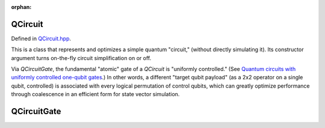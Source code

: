 :orphan:

.. Copyright (c) 2017-2023

QCircuit
========================

Defined in `QCircuit.hpp <https://github.com/vm6502q/qrack/blob/main/include/qcircuit.hpp>`_.

This is a class that represents and optimizes a simple quantum "circuit," (without directly simulating it). Its constructor argument turns on-the-fly circuit simplification on or off.

Via `QCircuitGate`, the fundamental "atomic" gate of a `QCircuit` is "uniformly controlled." (See `Quantum circuits with uniformly controlled one-qubit gates <https://arxiv.org/abs/quant-ph/0410066)>`_.) In other words, a different "target qubit payload" (as a 2x2 operator on a single qubit, controlled) is associated with every logical permutation of control qubits, which can greatly optimize performance through coalescence in an efficient form for state vector simulation.

.. doxygenfunction:: Qrack::QCircuit::QCircuit(bool)
.. doxygenfunction:: Qrack::QCircuit::QCircuit(bitLenInt, const std::list<QCircuitGatePtr>&, bool)
.. doxygenfunction:: Qrack::QCircuit::Clone()
.. doxygenfunction:: Qrack::QCircuit::Inverse()
.. doxygenfunction:: Qrack::QCircuit::Append(QCircuitPtr)
.. doxygenfunction:: Qrack::QCircuit::Combine(QCircuitPtr)
.. doxygenfunction:: Qrack::QCircuit::AppendGate(QCircuitGatePtr)
.. doxygenfunction:: Qrack::QCircuit::Run(QInterfacePtr)

.. doxygenfunction:: Qrack::QCircuit::GetQubitCount()
.. doxygenfunction:: Qrack::QCircuit::SetQubitCount(bitLenInt)
.. doxygenfunction:: Qrack::QCircuit::GetGateList()
.. doxygenfunction:: Qrack::QCircuit::SetGateList(std::list<QCircuitGatePtr>)

.. doxygenfunction:: Qrack::QCircuit::Swap(bitLenInt, bitLenInt)

.. doxygenfunction:: Qrack::QCircuit::IsNonPhaseTarget(bitLenInt)
.. doxygenfunction:: Qrack::QCircuit::DeletePhaseTarget(bitLenInt, bool)
.. doxygenfunction:: Qrack::QCircuit::PastLightCone(std::set<bitLenInt>&)

QCircuitGate
========================

.. doxygenfunction:: Qrack::QCircuitGate::QCircuitGate()
.. doxygenfunction:: Qrack::QCircuitGate::QCircuitGate(bitLenInt, bitLenInt)
.. doxygenfunction:: Qrack::QCircuitGate::QCircuitGate(bitLenInt, const complex[])
.. doxygenfunction:: Qrack::QCircuitGate::QCircuitGate(bitLenInt, const complex[], const std::set<bitLenInt>&, bitCapInt)
.. doxygenfunction:: Qrack::QCircuitGate::QCircuitGate(bitLenInt, const std::map<bitCapInt, std::shared_ptr<complex>>&, const std::set<bitLenInt>&)
